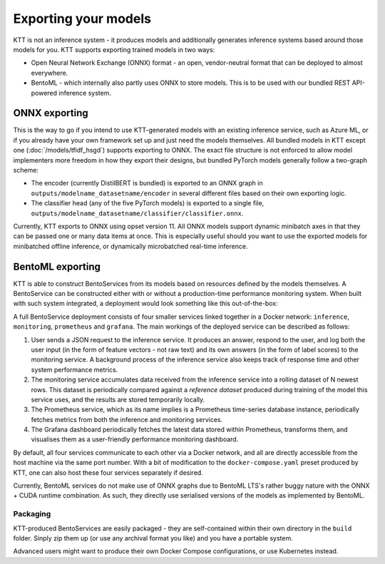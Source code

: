 .. Model exporting page.

Exporting your models
=====================

KTT is not an inference system - it produces models and additionally generates inference systems based around those models for you. KTT supports exporting trained models in two ways:

- Open Neural Network Exchange (ONNX) format - an open, vendor-neutral format that can be deployed to almost everywhere.
- BentoML - which internally also partly uses ONNX to store models. This is to be used with our bundled REST API-powered inference system.

ONNX exporting
--------------

This is the way to go if you intend to use KTT-generated models with an existing inference service, such as Azure ML, or if you already have your own framework set up and just need the models themselves.
All bundled models in KTT except one (:doc:`/models/tfidf_hsgd`) supports exporting to ONNX. The exact file structure is not enforced to allow model implementers more freedom in how they export their designs, but bundled PyTorch models generally follow a two-graph scheme:

- The encoder (currently DistilBERT is bundled) is exported to an ONNX graph in ``outputs/modelname_datasetname/encoder`` in several different files based on their own exporting logic.
- The classifier head (any of the five PyTorch models) is exported to a single file, ``outputs/modelname_datasetname/classifier/classifier.onnx``.

Currently, KTT exports to ONNX using opset version 11. All ONNX models support dynamic minibatch axes in that they can be passed one or many data items at once. This is especially useful should you want to use the exported models for minibatched offline inference, or dynamically microbatched real-time inference.

BentoML exporting
-----------------

KTT is able to construct BentoServices from its models based on resources defined by the models themselves. A BentoService can be constructed either with or without a production-time performance monitoring system. When built with such system integrated, a deployment would look something like this out-of-the-box:

.. image:: bentoml-deploy.svg
   :width: 800
   :alt: A full deployment of a BentoService on a single host.
   
A full BentoService deployment consists of four smaller services linked together in a Docker network: ``inference``, ``monitoring``, ``prometheus`` and ``grafana``. The main workings of the deployed service can be described as follows:

1. User sends a JSON request to the inference service. It produces an answer, respond to the user, and log both the user input (in the form of feature vectors - not raw text) and its own answers (in the form of label scores) to the monitoring service. A background process of the inference service also keeps track of response time and other system performance metrics.
2. The monitoring service accumulates data received from the inference service into a rolling dataset of N newest rows. This dataset is periodically compared against a *reference dataset* produced during training of the model this service uses, and the results are stored temporarily locally.
3. The Prometheus service, which as its name implies is a Prometheus time-series database instance, periodically fetches metrics from both the inference and monitoring services.
4. The Grafana dashboard periodically fetches the latest data stored within Prometheus, transforms them, and visualises them as a user-friendly performance monitoring dashboard.

By default, all four services communicate to each other via a Docker network, and all are directly accessible from the host machine via the same port number. With a bit of modification to the ``docker-compose.yaml`` preset produced by KTT, one can also host these four services separately if desired.

Currently, BentoML services do not make use of ONNX graphs due to BentoML LTS's rather buggy nature with the ONNX + CUDA runtime combination. As such, they directly use serialised versions of the models as implemented by BentoML.

Packaging
~~~~~~~~~

KTT-produced BentoServices are easily packaged - they are self-contained within their own directory in the ``build`` folder. Sinply zip them up (or use any archival format you like) and you have a portable system.

Advanced users might want to produce their own Docker Compose configurations, or use Kubernetes instead.
